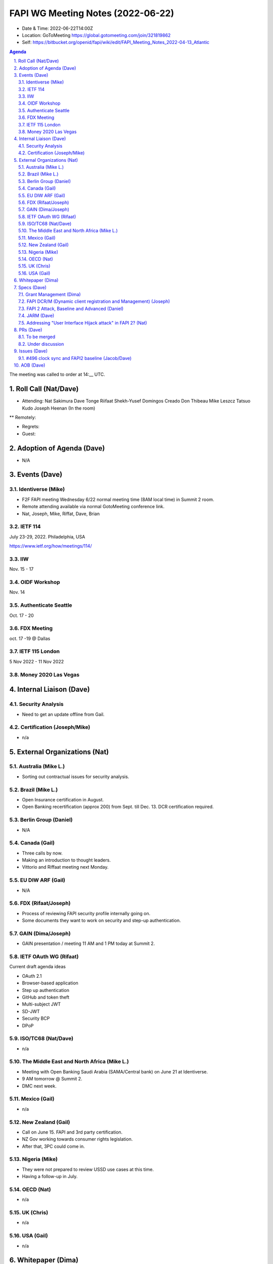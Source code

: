 ============================================
FAPI WG Meeting Notes (2022-06-22) 
============================================
* Date & Time: 2022-06-22T14:00Z
* Location: GoToMeeting https://global.gotomeeting.com/join/321819862
* Self: https://bitbucket.org/openid/fapi/wiki/edit/FAPI_Meeting_Notes_2022-04-13_Atlantic
.. sectnum:: 
   :suffix: .

.. contents:: Agenda

The meeting was called to order at 14:__ UTC. 

Roll Call (Nat/Dave)
======================
* Attending: Nat Sakimura Dave Tonge Riifaat Shekh-Yusef Domingos Creado Don Thibeau Mike Leszcz Tatsuo Kudo Joseph Heenan (In the room)
** Remotely: 



* Regrets: 
* Guest: 

Adoption of Agenda (Dave)
================================
* N/A

Events (Dave)
======================
Identiverse (Mike)
------------------------------
* F2F FAPI meeting Wednesday 6/22 normal meeting time (8AM local time) in Summit 2 room. 
* Remote attending available via normal GotoMeeting conference link. 
* Nat, Joseph, Mike, Riffat, Dave, Brian

IETF 114
------------------------------
July 23-29, 2022. Philadelphia, USA

https://www.ietf.org/how/meetings/114/

IIW
------
Nov. 15 - 17

OIDF Workshop
---------------
Nov. 14

Authenticate Seattle
-----------------------
Oct. 17 - 20

FDX Meeting
--------------
oct. 17 -19 @ Dallas

IETF 115 London 
------------------
5 Nov 2022 - 11 Nov 2022

Money 2020 Las Vegas
--------------------------



Internal Liaison (Dave)
================================
Security Analysis
---------------------------
* Need to get an update offline from Gail.  

Certification (Joseph/Mike)
----------------------------
* n/a


External Organizations (Nat)
===================================
Australia (Mike L.)
------------------------------------
* Sorting out contractual issues for security analysis. 

Brazil (Mike L.)
---------------------------
* Open Insurance certification in August. 
* Open Banking recertification (approx 200) from Sept. till Dec. 13. DCR certification required. 

Berlin Group (Daniel)
--------------------------------
* N/A

Canada (Gail)
-----------------
* Three calls by now. 
* Making an introduction to thought leaders. 
* Vittorio and Riffaat meeting next Monday. 

EU DIW ARF (Gail)
------------------
* N/A

FDX (Rifaat/Joseph)
--------------------
* Process of reviewing FAPI security profile internally going on. 
* Some documents they want to work on security and step-up authentication.  

GAIN (Dima/Joseph)
---------------------
* GAIN presentation / meeting 11 AM and 1 PM today at Summit 2. 


IETF OAuth WG (Rifaat)
-------------------------
Current draft agenda ideas

* OAuth 2.1
* Browser-based application
* Step up authentication
* GitHub and token theft
* Multi-subject JWT
* SD-JWT
* Security BCP
* DPoP 
 
ISO/TC68 (Nat/Dave)
----------------------
* n/a

The Middle East and North Africa (Mike L.)
--------------------------------------------
* Meeting with Open Banking Saudi Arabia (SAMA/Central bank) on June 21 at Identiverse.
* 9 AM tomorrow @ Summit 2. 
* DMC next week.  

Mexico (Gail)
------------------
* n/a

New Zealand (Gail) 
------------------------------
* Call on June 15. FAPI and 3rd party certification. 
* NZ Gov working towards consumer rights legislation. 
* After that, 3PC could come in. 

Nigeria (Mike)
---------------
* They were not prepared to review USSD use cases at this time. 
* Having a follow-up in July. 

OECD (Nat)
-------------
* n/a

UK (Chris)
--------------------
* n/a

USA (Gail)
----------------
* n/a 

Whitepaper (Dima)
=========================


Specs (Dave)
================
Grant Management (Dima)
----------------------------------------
* There are now a couple of PRs and Issues. 
* Couple of issues left before going to implementer's draft. 

FAPI DCR/M (Dynamic client registration and Management) (Joseph)
-------------------------------------------------------------------------
* N/A 

FAPI 2 Attack, Baseline and Advanced (Daniel)
----------------------------------------------
* Name change PR etc. is yet to be created. 

JARM (Dave)
----------------------------------------
* https://openid.bitbucket.io/fapi/openid-fapi-jarm.html
* Need feedback before last call for final draft.
 
Addressing "User Interface Hijack attack" in FAPI 2? (Nat)
-----------------------------------------------------------
* https://lists.openid.net/pipermail/openid-specs-fapi/2022-May/002619.html
* Provide incentives for ecosystems to adopt FAPI 2 if addressed
* Discuss on list and next call

PRs (Dave)
=================

To be merged
----------------
* PR 341 

Under discussion
----------------------
* PR 322 – 
* PR #315 https://bitbucket.org/openid/fapi/pull-requests/315
* PR 
* PR #342 – No Authorization Response encryption is required

  * Need feedback from Ralph. 

* PR #343 - Change name from baseline to security profile

  * Remove Financial-grade from the name and just use FAPI
  * Change the Baseline name to Security Profile and add references to other specs.
  * The text “we recommend” feels informal.

Issues (Dave)
=====================

#496 clock sync and FAPI2 baseline (Jacob/Dave)
----------------------------------------------------
Three Options: 1) jti, 2) challenge, 3) HTTP date header. 

Challenge is the most secure but needs a new spec. 
HTTP header may be good. 
jti approach will introduce large skew. 

AOB (Dave)
=================
* none



The call adjourned at 15:59 UTC